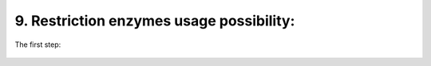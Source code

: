 9.  Restriction enzymes usage possibility:
===========
The first step: 

.. figure:: /Documentation/Images/Ligase.png
   :width: 100%
   :align: center
   :alt: Alternative text for the image
   :name: ligase